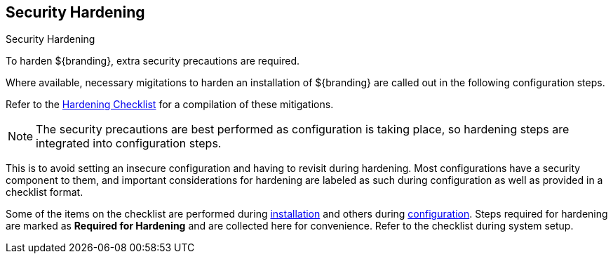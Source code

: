 :title: Security Hardening
:type: securing
:status: published
:summary: Introduction to Hardening.
:parent: Securing
:order: 00

== {title}

.Security Hardening
****
To harden ${branding}, extra security precautions are required.

Where available, necessary migitations to harden an installation of ${branding} are called out in the following configuration steps.

Refer to the <<{reference-prefix}hardening_checklist,Hardening Checklist>> for a compilation of these mitigations.
****

[NOTE]
====
The security precautions are best performed as configuration is taking place, so hardening steps are integrated into configuration steps.
====

This is to avoid setting an insecure configuration and having to revisit during hardening.
Most configurations have a security component to them, and important considerations for hardening are labeled as such during configuration as well as provided in a checklist format.

Some of the items on the checklist are performed during <<{managing-prefix}installing,installation>> and others during <<{managing-prefix}configuring,configuration>>.
Steps required for hardening are marked as *Required for Hardening* and are collected here for convenience.
Refer to the checklist during system setup.
